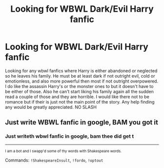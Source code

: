 #+TITLE: Looking for WBWL Dark/Evil Harry fanfic

* Looking for WBWL Dark/Evil Harry fanfic
:PROPERTIES:
:Author: Tacticalhavoc11
:Score: 1
:DateUnix: 1616920230.0
:DateShort: 2021-Mar-28
:FlairText: Request
:END:
Looking for any wbwl fanfics where Harry is either abandoned or neglected so he leaves his family. He must be at least dark if not outright evil, cold or emotionless, and also more powerful then most if not outright overpowered. I do like the assassin Harry's or the monster ones to but it doesn't have to be either of those. Also he can't start liking his family again all the sudden read a couple of those and they are horrible. I would like there not to be romance but if their is just not the main point of the story. Any help finding any would be greatly appreciated. NO SLASH


** Just write WBWL fanfic in google, BAM you got it
:PROPERTIES:
:Author: Phaeneaux
:Score: 4
:DateUnix: 1616926791.0
:DateShort: 2021-Mar-28
:END:

*** Just writeth wbwl fanfic in google, bam thee did get t

--------------

^{I am a bot and I swapp'd some of thy words with Shakespeare words.}

Commands: =!ShakespeareInsult=, =!fordo=, =!optout=
:PROPERTIES:
:Author: Shakespeare-Bot
:Score: 1
:DateUnix: 1616926810.0
:DateShort: 2021-Mar-28
:END:
